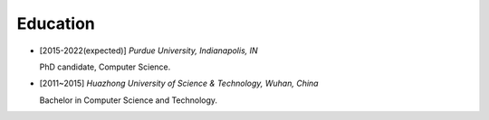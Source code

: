 .. _education:

Education
====================

* [2015-2022(expected)] *Purdue University, Indianapolis, IN*

  PhD candidate, Computer Science.
* [2011~2015] *Huazhong University of Science & Technology, Wuhan, China*

  Bachelor in Computer Science and Technology.

